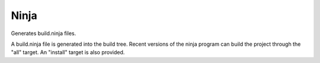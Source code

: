 Ninja
-----

Generates build.ninja files.

A build.ninja file is generated into the build tree.  Recent versions
of the ninja program can build the project through the "all" target.
An "install" target is also provided.
